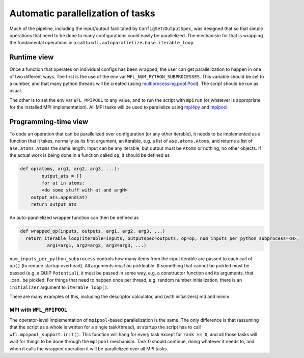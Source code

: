 .. _parallelisation:

########################################
Automatic parallelization of tasks
########################################


Much of the pipeline, including the input/output facilitated by ``ConfigSet``/``OutputSpec``, was designed that so that simple operations that need to be done to many configurations could easily be parallelized.  The mechanism for that is wrapping the fundamental operations in a call to ``wfl.autoparallelize.base.iterable_loop``.


****************************************
Runtime view
****************************************


Once a function that operates on individual configs has been wrapped, the user can get parallelization to happen in one of two different ways.  The first is the use of the env var ``WFL_NUM_PYTHON_SUBPROCESSES``.  This variable should be set to a number, and that many python threads will be created (using `multiprocessing.pool.Pool <https://docs.python.org/3/library/multiprocessing.html#multiprocessing.pool.Pool>`_).  The script should be run as usual.

The other is to set the env var ``WFL_MPIPOOL`` to any value, and to run the script with ``mpirun`` (or whatever is appropriate for the installed MPI implementation).  All MPI tasks will be used to parallelize using `mpi4py <https://mpi4py.readthedocs.io/en/stable/>`_ and `mpipool <https://github.com/mpipool/mpipool>`_.

****************************************
Programming-time view
****************************************

To code an operation that can be parallelized over configuration (or any other iterable), it needs to be implemented as a function that it takes, normally as its first argument, an iterable, e.g. a list of ``ase.atoms.Atoms``, and returns a list of ``ase.atoms.Atoms`` the same length.  Input can be any iterable, but output must be ``Atoms`` or nothing, no other objects.  If the actual work is being done in a function called ``op``, it should be defined as

.. code-block:: python

    def op(atoms, arg1, arg2, arg3, ...):
	    output_ats = []
	    for at in atoms:
            <do some stuff with at and argN>
        output_ats.append(at)
        return output_ats

An auto-parallelized wrapper function can then be defined as

.. code-block:: python

  def wrapped_op(inputs, outputs, arg1, arg2, arg3, ...)
    return iterable_loop(iterable=inputs, outputspec=outputs, op=op, num_inputs_per_python_subprocess=<N>,
            arg1=arg1, arg2=arg2, arg3=arg3, ...)

``num_inputs_per_python_subprocess`` controls how many items from the input iterable are passed to each call of ``op()`` (to reduce startup overhead).  All arguments *must be* pickleable.  If something that cannot be pickled must be passed (e.g. a QUIP ``Potential``), it must be passed in some way, e.g. a constructor function and its arguments, that _can_ be pickled.  For things that need to happen once per thread, e.g. random number initialization, there is an ``initializer`` argument to ``iterable_loop()``.

There are many examples of this, including the descriptor calculator, and (with initializers) md and minim.


MPI with ``WFL_MPIPOOL``
================================

The operator-level implementation of ``mpipool``-based parallelization is the same.  The only difference is that (assuming that the script as a whole is written for a single task/thread), at startup the script has to call ``wfl.mpipool_support.init()``.  This function will hang for every task except for ``rank == 0``, and all those tasks will wait for things to be done through the ``mpipool`` mechanism.  Task 0 should continue, doing whatever it needs to, and when it calls the wrapped operation it will be parallelized over all MPI tasks.

